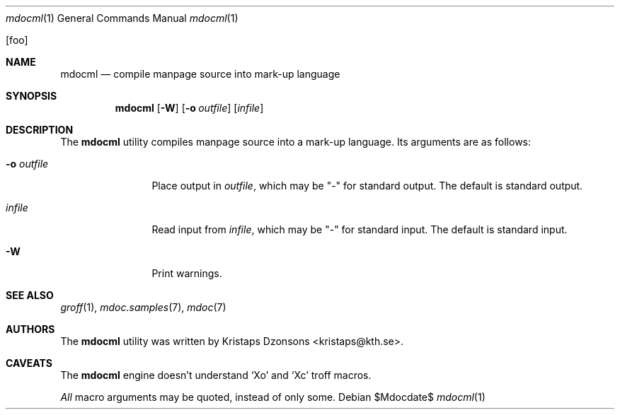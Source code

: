 .\"	$OpenBSD: mdoc.template,v 1.10 2007/05/31 22:10:19 jmc Exp $
.\"
.\" The following requests are required for all man pages.
.\"
.\" Remove `\&' from the line below.
.Dd $Mdocdate$
.Dt mdocml 1
.Os
.\"
.Op foo
.Sh NAME
.Nm mdocml
.Nd compile manpage source into mark-up language
.\"
.Sh SYNOPSIS
.Nm mdocml
.Op Fl W
.Op Fl o Ar outfile
.Op Ar infile
.\"
.Sh DESCRIPTION
The
.Nm
utility compiles manpage source into a mark-up language.  Its arguments
are as follows:
.Bl -tag -width "\-o outfile"
.It Fl o Ar outfile
Place output in 
.Ar outfile ,
which may be
.Qq \-
for standard output.  The default is standard output.
.It Ar infile
Read input from
.Ar infile ,
which may be 
.Qq \-
for standard input.  The default is standard input.
.It Fl W
Print warnings.
.El
.\" The following requests should be uncommented and used where appropriate.
.\" This next request is for sections 2, 3, and 9 function return values only.
.\" .Sh RETURN VALUES
.\" This next request is for sections 1, 6, 7 & 8 only.
.\" .Sh ENVIRONMENT
.\" .Sh FILES
.\" .Sh EXAMPLES
.\" This next request is for sections 1, 4, 6, and 8 only.
.\" .Sh DIAGNOSTICS
.\" The next request is for sections 2, 3, and 9 error and signal handling only.
.\" .Sh ERRORS
.Sh SEE ALSO
.Xr groff 1 ,
.Xr mdoc.samples 7 ,
.Xr mdoc 7
.\" .Sh STANDARDS
.\" .Sh HISTORY
.Sh AUTHORS
The
.Nm
utility was written by 
.An Kristaps Dzonsons Aq kristaps@kth.se .
.\"
.Sh CAVEATS
The
.Nm
engine doesn't understand
.Sq \&Xo
and
.Sq \&Xc
troff macros.
.Pp
.Em All
macro arguments may be quoted, instead of only some.
.\" .Sh BUGS
